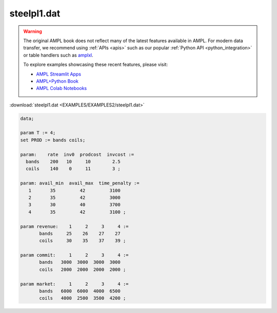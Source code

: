 steelpl1.dat
============


.. warning::
    The original AMPL book does not reflect many of the latest features available in AMPL.
    For modern data transfer, we recommend using :ref:`APIs <apis>` such as our popular :ref:`Python API <python_integration>` or table handlers such as `amplxl <https://plugins.ampl.com/amplxl.html>`_.

    
    To explore examples showcasing these recent features, please visit:

    - `AMPL Streamlit Apps <https://ampl.com/streamlit/>`__
    - `AMPL+Python Book <https://ampl.com/mo-book/>`__
    - `AMPL Colab Notebooks <https://ampl.com/colab/>`__

:download:`steelpl1.dat <EXAMPLES/EXAMPLES2/steelpl1.dat>`

.. code-block:: ampl

    data;
    
    param T := 4;
    set PROD := bands coils;
    
    param:    rate  inv0  prodcost  invcost :=
      bands    200   10     10        2.5
      coils    140    0     11        3 ;
    
    param: avail_min  avail_max  time_penalty :=
       1       35         42         3100
       2       35         42         3000
       3       30         40         3700
       4       35         42         3100 ;
    
    param revenue:    1     2     3     4 :=
           bands     25    26    27    27
           coils     30    35    37    39 ;
    
    param commit:     1     2     3     4 :=
           bands   3000  3000  3000  3000
           coils   2000  2000  2000  2000 ;
    
    param market:     1     2     3     4 :=
           bands   6000  6000  4000  6500
           coils   4000  2500  3500  4200 ;
